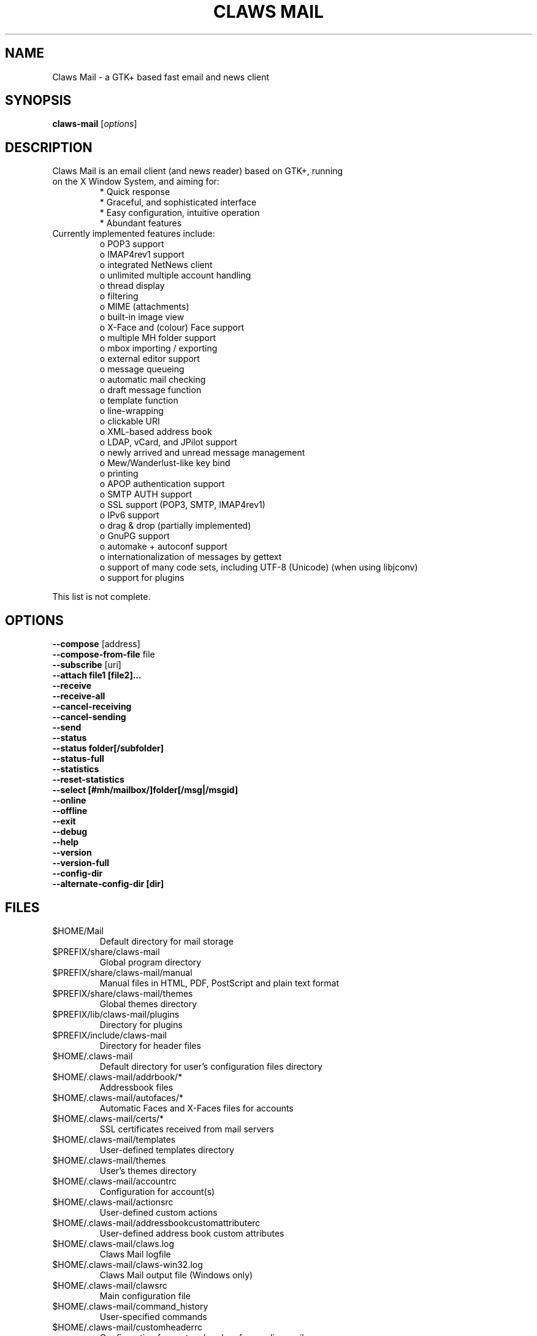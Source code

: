 .TH "CLAWS MAIL" "1" "November 1, 2011" "The Claws Mail team" "User Manuals"

.SH "NAME"
.LP 
Claws Mail \- a GTK+ based fast email and news client

.SH "SYNOPSIS"
.B claws-mail
.RI [ options ]

.SH "DESCRIPTION"
.TP 
Claws Mail is an email client (and news reader) based on GTK+, running on the X Window System, and aiming for:
.br 
* Quick response
.br 
* Graceful, and sophisticated interface
.br 
* Easy configuration, intuitive operation
.br 
* Abundant features
\fR
.TP 
Currently implemented features include:
o POP3 support
.br 
o IMAP4rev1 support
.br 
o integrated NetNews client
.br 
o unlimited multiple account handling
.br 
o thread display
.br 
o filtering
.br 
o MIME (attachments)
.br 
o built\-in image view
.br 
o X\-Face and (colour) Face support
.br 
o multiple MH folder support
.br 
o mbox importing / exporting
.br 
o external editor support
.br 
o message queueing
.br 
o automatic mail checking
.br 
o draft message function
.br 
o template function
.br 
o line\-wrapping
.br 
o clickable URI
.br 
o XML\-based address book
.br 
o LDAP, vCard, and JPilot support
.br 
o newly arrived and unread message management
.br 
o Mew/Wanderlust\-like key bind
.br 
o printing
.br 
o APOP authentication support
.br 
o SMTP AUTH support
.br 
o SSL support (POP3, SMTP, IMAP4rev1)
.br 
o IPv6 support
.br 
o drag & drop (partially implemented)
.br 
o GnuPG support
.br 
o automake + autoconf support
.br 
o internationalization of messages by gettext
.br 
o support of many code sets, including UTF\-8 (Unicode) (when using libjconv)
.br 
o support for plugins
\fR
.LP 
This list is not complete.

.SH "OPTIONS"
.LP 
\fB \-\-compose\fR [address]
.br 
\fB \-\-compose\-from\-file\fR file
.br 
\fB \-\-subscribe\fR [uri]
.br 
\fB \-\-attach file1 [file2]...\fR
.br 
\fB \-\-receive\fR
.br 
\fB \-\-receive\-all\fR
.br 
\fB \-\-cancel\-receiving\fR
.br 
\fB \-\-cancel\-sending\fR
.br 
\fB \-\-send\fR
.br 
\fB \-\-status\fR
.br 
\fB \-\-status folder[/subfolder]\fR
.br 
\fB \-\-status\-full\fR
.br 
\fB \-\-statistics\fR
.br 
\fB \-\-reset-statistics\fR
.br 
\fB \-\-select [#mh/mailbox/]folder[/msg|/msgid]\fR
.br 
\fB \-\-online\fR
.br 
\fB \-\-offline\fR
.br 
\fB \-\-exit\fR
.br 
\fB \-\-debug\fR
.br 
\fB \-\-help\fR
.br 
\fB \-\-version\fR
.br 
\fB \-\-version\-full\fR
.br 
\fB \-\-config\-dir\fR
.br
\fB \-\-alternate\-config\-dir [dir]\fR

.SH "FILES"
.LP 
.TP 
$HOME/Mail
Default directory for mail storage
.TP 
$PREFIX/share/claws\-mail
Global program directory
.TP 
$PREFIX/share/claws\-mail/manual
Manual files in HTML, PDF, PostScript and plain text format
.TP 
$PREFIX/share/claws\-mail/themes
Global themes directory
.TP 
$PREFIX/lib/claws\-mail/plugins
Directory for plugins
.TP 
$PREFIX/include/claws\-mail
Directory for header files
.TP 
$HOME/.claws\-mail
Default directory for user's configuration files directory
.TP 
$HOME/.claws\-mail/addrbook/*
Addressbook files
.TP 
$HOME/.claws\-mail/autofaces/*
Automatic Faces and X\-Faces files for accounts
.TP 
$HOME/.claws\-mail/certs/*
SSL certificates received from mail servers
.TP 
$HOME/.claws\-mail/templates
User\-defined templates directory
.TP 
$HOME/.claws\-mail/themes
User's themes directory
.TP 
$HOME/.claws\-mail/accountrc
Configuration for account(s)
.TP 
$HOME/.claws\-mail/actionsrc
User\-defined custom actions
.TP 
$HOME/.claws\-mail/addressbookcustomattributerc
User\-defined address book custom attributes
.TP 
$HOME/.claws\-mail/claws.log
Claws Mail logfile
.TP 
$HOME/.claws\-mail/claws-win32.log
Claws Mail output file (Windows only)
.TP 
$HOME/.claws\-mail/clawsrc
Main configuration file
.TP 
$HOME/.claws\-mail/command_history
User\-specified commands
.TP 
$HOME/.claws\-mail/customheaderrc
Configuration for custom headers for sending mail
.TP 
$HOME/.claws\-mail/dispheaderrc
Configuration for custom display of headers in message view
.TP
$HOME/.claws\-mail/extraheaderrc
Editable extra headers to be added to compose window combobox
.TP 
$HOME/.claws\-mail/folderitemrc
All folders' attributes
.TP 
$HOME/.claws\-mail/folderlist.xml
Folder hierarchy listing
.TP 
$HOME/.claws\-mail/matcherrc
Filtering and Processing function configuration
.TP 
$HOME/.claws\-mail/menurc
Menu shortcut\-key configuration
.TP 
$HOME/.claws\-mail/messagesearch_history
User\-specified searches in message bodies
.TP 
$HOME/.claws\-mail/quicksearch_history
User\-specified quick\-search list
.TP 
$HOME/.claws\-mail/messagesearch_history
User\-specified searches in message bodies
.TP 
$HOME/.claws\-mail/summary*_history
User\-specified searches in message list
.TP 
$HOME/.claws\-mail/tagsrc
User\-specified tag list
.TP 
$HOME/.claws\-mail/toolbar*.xml
User\-defined custom toolbars

.SH "EXAMPLES"
.LP 
To run this program the standard way type:
.LP 
claws\-mail
.LP 
Alternatively you can run it with the following options:
.TP 
\fB\-\-compose [address]\fR 
to open a Compose window
.TP
\fB\-\-compose\-from\-file file
open composition window with data from given file. Use \- as file name
for reading from standard input. Content format: headers first (To: 
header required) until an empty line is found, then mail body until
end of file.
.TP 
\fB\-\-subscribe [uri]\fR
subscribe to the given URI if possible
.TP 
\fB\-\-attach file1 [file2]...\fR
open composition window with specified files attached
.TP 
\fB\-\-compose\fR "mailto:\fI%t\fR?subject=\fI%s\fR&cc=\fI%c\fR&body=\fI%b\fR"
this syntax can be used in web\-browsers and CLI to open a pre\-populated Compose window.
Possible fields after the destination recipient are: subject, from, cc, bcc, in\-reply\-to,
body, insert (insert a file in body part, needs an absolute path), attach (attach a file,
needs an absolute path, see also: \-\-attach)
.TP 
\fB\-\-receive\fR
receive new messages
.TP 
\fB\-\-receive\-all\fR
receive new messages from all accounts
.TP 
\fB\-\-cancel\-receiving\fR
cancel receiving of messages
.TP 
\fB\-\-cancel\-sending\fR
cancel sending of messages
.TP 
\fB\-\-send\fR
.br 
send all queued messages
.TP 
\fB\-\-status\fR
show the total number of messages
.br 
[new][unread][unread answers to marked][total]
.TP 
\fB\-\-status folder[/subfolder]\fR
show the total number of messages in specified folder
.br 
[new][unread][unread answers to marked][total]
.TP 
\fB\-\-status\-full\fR
show the total number of messages per folder
.br 
[new][unread][unread answers to marked][total]
.TP 
\fB\-\-statistics\fR
.br 
show session statistics
.TP 
\fB\-\-reset-statistics\fR
.br 
reset session statistics
.TP 
\fB\-\-select [#mh/mailbox/]folder[/msg|/msgid]\fR
on startup, jumps to the specified folder/message
.TP 
\fB\-\-online\fR
start Claws Mail in (or switch to, if already running) online mode
.TP 
\fB\-\-offline\fR
start Claws Mail in (or switch to, if already running) offline mode
.TP 
\fB\-\-help\fR
display the help message and exit
.TP 
\fB\-\-exit\fR
exit Claws Mail
.TP 
\fB\-\-debug\fR
for debug mode
.TP 
\fB\-\-version\fR
display version number and exit
.TP 
\fB\-\-version\-full\fR
display version number and compiled\-in features then exit
.TP 
\fB\-\-config\-dir\fR
display the CONFIG\-DIR and exit
.TP
\fB\-\-alternate\-config\-dir [dir]\fR
start Claws Mail with the configuration stored in [dir] directory

.SH "ENVIRONMENT"
.LP
.TP
\fBLC_ALL\fR
.TP
\fBLC_CTYPE\fR
.TP
\fBLANG\fR
locale to use for non-win32 systems (the first one not empty is used)
.TP
\fBSSL_CERT_FILE\fR
use this CA certificates file instead of searching known system files
.TP
\fBSSL_CERT_DIR\fR
use this CA certificates directory instead known system directories
.TP
\fBPOSIXLY_CORRECT\fR
if defined regular expressions matching follows POSIX standards
.TP
\fBHOME\fR
full path of the user's home directory
.TP
\fBCLAWS_NO_CRASH\fR
if defined disables crash dialog (only if Claws Mail has been built with
crash dialog feature enabled)
.TP
\fBG_BROKEN_FILENAMES\fR
assumes that filenames are in the locale encoding rather than in UTF-8
.TP
\fBPILOT_CHARSET\fR
if defined overrides default J-Pilot charset (CP1252)
.TP
\fBSESSION_MANAGER\fR
if defined tries to use the Session Manager (only if Claws Mail has been
built with libSM feature enabled)
.TP
\fBDISPLAY\fR
default host and display number to use
.TP
\fBGPG_AGENT_INFO\fR
the information to access the GPG agent if using GPG agent is enabled in
GPG plugin preferences (this is usually set by the agent when launched,
otherwise it likely means the GPG agent is not running)
.TP
\fBSHELL\fR
if defined overrides default shell "sh" used by Spamassassin plugin to
launch spamc wrappers

.SH "BUGS"
.LP
.TP
You can search for existing bugs and report new ones on Claws Mail bugzilla:
.br
<http://www.thewildbeast.co.uk/claws-mail/bugzilla/>

.SH "COPYRIGHT"
.LP
.TP
1999-2012 Hiroyuki Yamamoto and the Claws Mail team

.SH "AUTHORS"
.LP 
.TP 
The Claws Mail Team
Holger Berndt 			<berndth@users.sf.net>
.br 
Tristan Chabredier		<wwp@claws\-mail.org>
.br 
Andrej Kacian			<andrej@kacian.sk>
.br 
Darko Koruga 			<darko@users.sf.net>
.br 
Ricardo Mones Lastra 	<ricardo@mones.org>
.br 
Colin Leroy 			<colin@colino.net>
.br 
Paul Mangan 			<paul@claws\-mail.org>
.br 
Salvatore De Paolis 	<iwkse@claws\-mail.org>

.TP 
Previous team members
Ho\(`a Vi\(^et Dinh
.br
Keith Edmunds
.br 
Match Grun
.br 
Melvin Hadasht
.br 
Oliver Haertel
.br 
Christoph Hohmann
.br 
Alfons Hoogervorst
.br 
Werner Koch
.br 
Thorsten Maerz
.br 
Leandro A. F. Pereira
.br 
Luke Plant
.br 
Martin Schaaf
.br 
Carsten Schurig
.br 
Fabien Vantard
.br 
Sergey Vlasov
.br 
Hiroyuki Yamamoto

.SH "SEE ALSO"
.LP 
.TP 
Claws Mail Homepage
<http://www.claws\-mail.org>
.TP
Claws Mail online manual
<http://www.claws\-mail.org/manual>
.TP
Claws Mail plugins
<http://www.claws\-mail.org/plugins.php>

